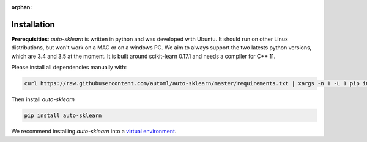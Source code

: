 :orphan:

.. _installation:

============
Installation
============

**Prerequisities**: *auto-sklearn* is written in python and was developed
with Ubuntu. It should run on other Linux distributions, but won't work on a MAC
or on a windows PC. We aim to always support the two latests python versions,
which are 3.4 and 3.5 at the moment. It is built around scikit-learn 0.17.1 and
needs a compiler for C++ 11.

Please install all dependencies manually with:

.. code:: bash

    curl https://raw.githubusercontent.com/automl/auto-sklearn/master/requirements.txt | xargs -n 1 -L 1 pip install

Then install *auto-sklearn*

.. code:: bash

    pip install auto-sklearn

We recommend installing *auto-sklearn* into a `virtual environment
<http://docs.python-guide.org/en/latest/dev/virtualenvs/>`_.